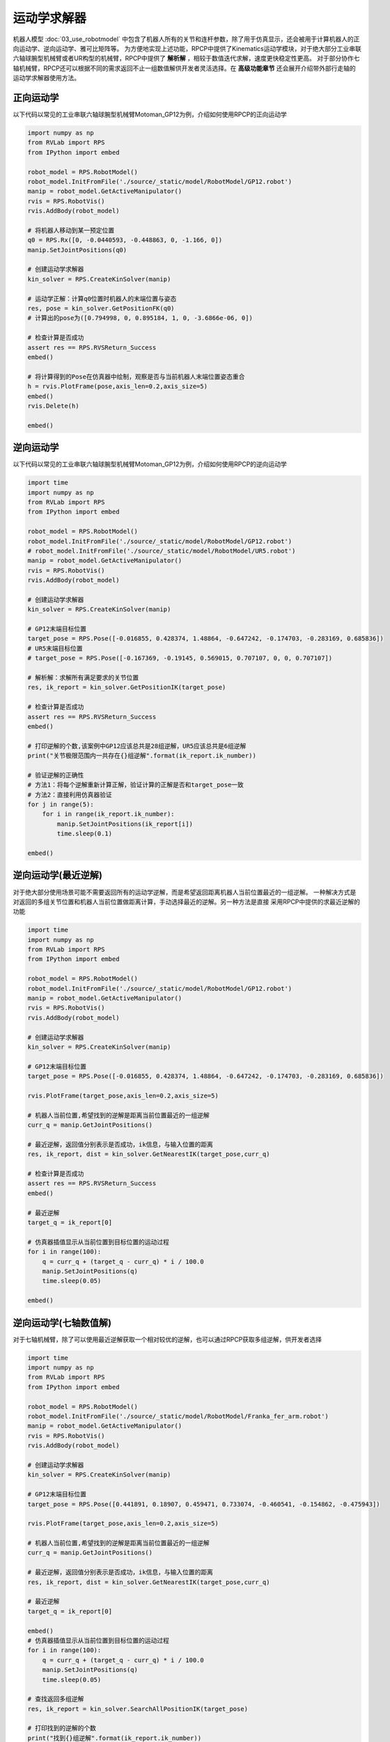 运动学求解器
=============================

机器人模型 :doc:`03_use_robotmodel` 中包含了机器人所有的关节和连杆参数，除了用于仿真显示，还会被用于计算机器人的正向运动学、逆向运动学、雅可比矩阵等。
为方便地实现上述功能，RPCP中提供了Kinematics运动学模块，对于绝大部分工业串联六轴球腕型机械臂或者UR构型的机械臂，RPCP中提供了 **解析解** ，相较于数值迭代求解，速度更快稳定性更高。
对于部分协作七轴机械臂，RPCP还可以根据不同的需求返回不止一组数值解供开发者灵活选择。在 **高级功能章节** 还会展开介绍带外部行走轴的运动学求解器使用方法。 

正向运动学
-----------------------
以下代码以常见的工业串联六轴球腕型机械臂Motoman_GP12为例，介绍如何使用RPCP的正向运动学

.. code-block:: python

    import numpy as np
    from RVLab import RPS
    from IPython import embed

    robot_model = RPS.RobotModel()
    robot_model.InitFromFile('./source/_static/model/RobotModel/GP12.robot')
    manip = robot_model.GetActiveManipulator()
    rvis = RPS.RobotVis()
    rvis.AddBody(robot_model)

    # 将机器人移动到某一预定位置
    q0 = RPS.Rx([0, -0.0440593, -0.448863, 0, -1.166, 0])
    manip.SetJointPositions(q0)

    # 创建运动学求解器
    kin_solver = RPS.CreateKinSolver(manip)

    # 运动学正解：计算q0位置时机器人的末端位置与姿态
    res, pose = kin_solver.GetPositionFK(q0)
    # 计算出的pose为([0.794998, 0, 0.895184, 1, 0, -3.6866e-06, 0])

    # 检查计算是否成功
    assert res == RPS.RVSReturn_Success
    embed()

    # 将计算得到的Pose在仿真器中绘制，观察是否与当前机器人末端位置姿态重合
    h = rvis.PlotFrame(pose,axis_len=0.2,axis_size=5)
    embed()
    rvis.Delete(h)

    embed()

逆向运动学
-----------------------
以下代码以常见的工业串联六轴球腕型机械臂Motoman_GP12为例，介绍如何使用RPCP的逆向运动学

.. code-block:: python

    import time 
    import numpy as np
    from RVLab import RPS
    from IPython import embed

    robot_model = RPS.RobotModel()
    robot_model.InitFromFile('./source/_static/model/RobotModel/GP12.robot')
    # robot_model.InitFromFile('./source/_static/model/RobotModel/UR5.robot')
    manip = robot_model.GetActiveManipulator()
    rvis = RPS.RobotVis()
    rvis.AddBody(robot_model)

    # 创建运动学求解器
    kin_solver = RPS.CreateKinSolver(manip)

    # GP12末端目标位置
    target_pose = RPS.Pose([-0.016855, 0.428374, 1.48864, -0.647242, -0.174703, -0.283169, 0.685836])
    # UR5末端目标位置
    # target_pose = RPS.Pose([-0.167369, -0.19145, 0.569015, 0.707107, 0, 0, 0.707107])

    # 解析解：求解所有满足要求的关节位置
    res, ik_report = kin_solver.GetPositionIK(target_pose)

    # 检查计算是否成功
    assert res == RPS.RVSReturn_Success
    embed()

    # 打印逆解的个数,该案例中GP12应该总共是28组逆解，UR5应该总共是6组逆解
    print("关节极限范围内一共存在{}组逆解".format(ik_report.ik_number))

    # 验证逆解的正确性
    # 方法1：将每个逆解重新计算正解，验证计算的正解是否和target_pose一致
    # 方法2：直接利用仿真器验证
    for j in range(5):
        for i in range(ik_report.ik_number):
            manip.SetJointPositions(ik_report[i])
            time.sleep(0.1)

    embed()

.. image:: ../../_static/imgs/06_use_kinematics_00.gif
   :alt: 解析解
   :align: center

.. image:: ../../_static/imgs/06_use_kinematics_01.gif
   :alt: 解析解
   :align: center

逆向运动学(最近逆解)
-----------------------
对于绝大部分使用场景可能不需要返回所有的运动学逆解，而是希望返回距离机器人当前位置最近的一组逆解。
一种解决方式是对返回的多组关节位置和机器人当前位置做距离计算，手动选择最近的逆解。另一种方法是直接
采用RPCP中提供的求最近逆解的功能

.. code-block:: python

    import time 
    import numpy as np
    from RVLab import RPS
    from IPython import embed

    robot_model = RPS.RobotModel()
    robot_model.InitFromFile('./source/_static/model/RobotModel/GP12.robot')
    manip = robot_model.GetActiveManipulator()
    rvis = RPS.RobotVis()
    rvis.AddBody(robot_model)

    # 创建运动学求解器
    kin_solver = RPS.CreateKinSolver(manip)

    # GP12末端目标位置
    target_pose = RPS.Pose([-0.016855, 0.428374, 1.48864, -0.647242, -0.174703, -0.283169, 0.685836])

    rvis.PlotFrame(target_pose,axis_len=0.2,axis_size=5)

    # 机器人当前位置,希望找到的逆解是距离当前位置最近的一组逆解
    curr_q = manip.GetJointPositions()

    # 最近逆解，返回值分别表示是否成功，ik信息，与输入位置的距离
    res, ik_report, dist = kin_solver.GetNearestIK(target_pose,curr_q)

    # 检查计算是否成功
    assert res == RPS.RVSReturn_Success
    embed()

    # 最近逆解
    target_q = ik_report[0]

    # 仿真器插值显示从当前位置到目标位置的运动过程
    for i in range(100):
        q = curr_q + (target_q - curr_q) * i / 100.0
        manip.SetJointPositions(q)
        time.sleep(0.05)
    
    embed()

.. image:: ../../_static/imgs/06_use_kinematics_02.gif
   :alt: 最近逆解
   :align: center


逆向运动学(七轴数值解)
-----------------------
对于七轴机械臂，除了可以使用最近逆解获取一个相对较优的逆解，也可以通过RPCP获取多组逆解，供开发者选择

.. code-block:: python

    import time 
    import numpy as np
    from RVLab import RPS
    from IPython import embed

    robot_model = RPS.RobotModel()
    robot_model.InitFromFile('./source/_static/model/RobotModel/Franka_fer_arm.robot')
    manip = robot_model.GetActiveManipulator()
    rvis = RPS.RobotVis()
    rvis.AddBody(robot_model)

    # 创建运动学求解器
    kin_solver = RPS.CreateKinSolver(manip)

    # GP12末端目标位置
    target_pose = RPS.Pose([0.441891, 0.18907, 0.459471, 0.733074, -0.460541, -0.154862, -0.475943])

    rvis.PlotFrame(target_pose,axis_len=0.2,axis_size=5)

    # 机器人当前位置,希望找到的逆解是距离当前位置最近的一组逆解
    curr_q = manip.GetJointPositions()

    # 最近逆解，返回值分别表示是否成功，ik信息，与输入位置的距离
    res, ik_report, dist = kin_solver.GetNearestIK(target_pose,curr_q)

    # 最近逆解
    target_q = ik_report[0]

    embed()
    # 仿真器插值显示从当前位置到目标位置的运动过程
    for i in range(100):
        q = curr_q + (target_q - curr_q) * i / 100.0
        manip.SetJointPositions(q)
        time.sleep(0.05)

    # 查找返回多组逆解
    res, ik_report = kin_solver.SearchAllPositionIK(target_pose)

    # 打印找到的逆解的个数
    print("找到{}组逆解".format(ik_report.ik_number))

    for j in range(5):
        for i in range(ik_report.ik_number):
            manip.SetJointPositions(ik_report[i])
            time.sleep(0.1)
    
    embed()

.. image:: ../../_static/imgs/06_use_kinematics_03.gif
   :alt: 七轴机械臂逆解
   :align: center


计算雅可比矩阵
-----------------------
以下代码先计算机器人末端连杆的雅可比矩阵，再通过雅可比矩阵，控制机器人末端做直线运动

.. code-block:: python

    import time 
    import numpy as np
    from RVLab import RPS
    from IPython import embed

    robot_model = RPS.RobotModel()
    robot_model.InitFromFile('./source/_static/model/RobotModel/UR5.robot')
    manip = robot_model.GetActiveManipulator()
    manip.SetJointPositions(RPS.Rx([0, -1.73478, 1.32797, 0.406815, 0, 0]))
    rvis = RPS.RobotVis()
    rvis.AddBody(robot_model)

    # 创建运动学求解器
    kin_solver = RPS.CreateKinSolver(manip)

    # 计算末端雅可比矩阵
    res, jaco = kin_solver.GetGeomJacobianWrtSpace(manip.GetJointPositions())
    print("jaco: \n", jaco)

    embed()
    # 通过雅可比的逆控制机器人运动 
    for i in range(100):
        res, jaco = kin_solver.GetGeomJacobianWrtSpace(manip.GetJointPositions())
        delta_q = np.linalg.pinv(jaco) @ np.array([0,0,-0.01,0,0,0])
        manip.SetJointPositions(manip.GetJointPositions()+delta_q)
        time.sleep(0.02)

    embed()

.. image:: ../../_static/imgs/06_use_kinematics_04.gif
   :alt: 计算雅可比矩阵
   :align: center
